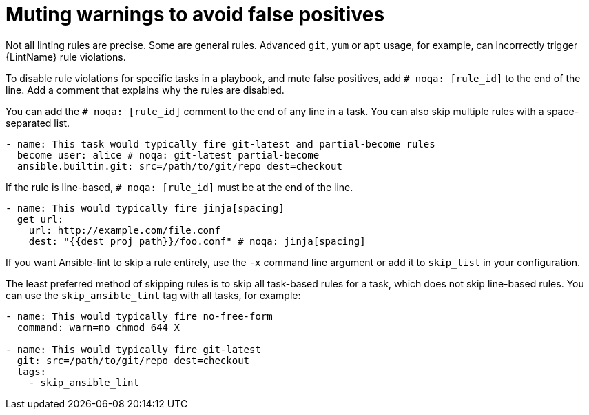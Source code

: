 [id="devtools-ansible-lint-muting-warning_{context}"]

= Muting warnings to avoid false positives

Not all linting rules are precise. Some are general rules.
Advanced `git`, `yum` or `apt` usage, for example, can incorrectly
trigger {LintName} rule violations.

To disable rule violations for specific tasks in a playbook, and mute false positives,
add `# noqa: [rule_id]` to the end of the line.
Add a comment that explains why the rules are disabled.

You can add the `# noqa: [rule_id]` comment to the end of any line in
a task. You can also skip multiple rules with a space-separated list.

----
- name: This task would typically fire git-latest and partial-become rules
  become_user: alice # noqa: git-latest partial-become
  ansible.builtin.git: src=/path/to/git/repo dest=checkout
----

If the rule is line-based, `# noqa: [rule_id]` must be at the end of
the line.

----
- name: This would typically fire jinja[spacing]
  get_url:
    url: http://example.com/file.conf
    dest: "{{dest_proj_path}}/foo.conf" # noqa: jinja[spacing]
----

If you want Ansible-lint to skip a rule entirely, use the `-x` command
line argument or add it to `skip_list` in your configuration.

The least preferred method of skipping rules is to skip all task-based
rules for a task, which does not skip line-based rules. You can use the
`skip_ansible_lint` tag with all tasks, for example:

----
- name: This would typically fire no-free-form
  command: warn=no chmod 644 X

- name: This would typically fire git-latest
  git: src=/path/to/git/repo dest=checkout
  tags:
    - skip_ansible_lint
----

